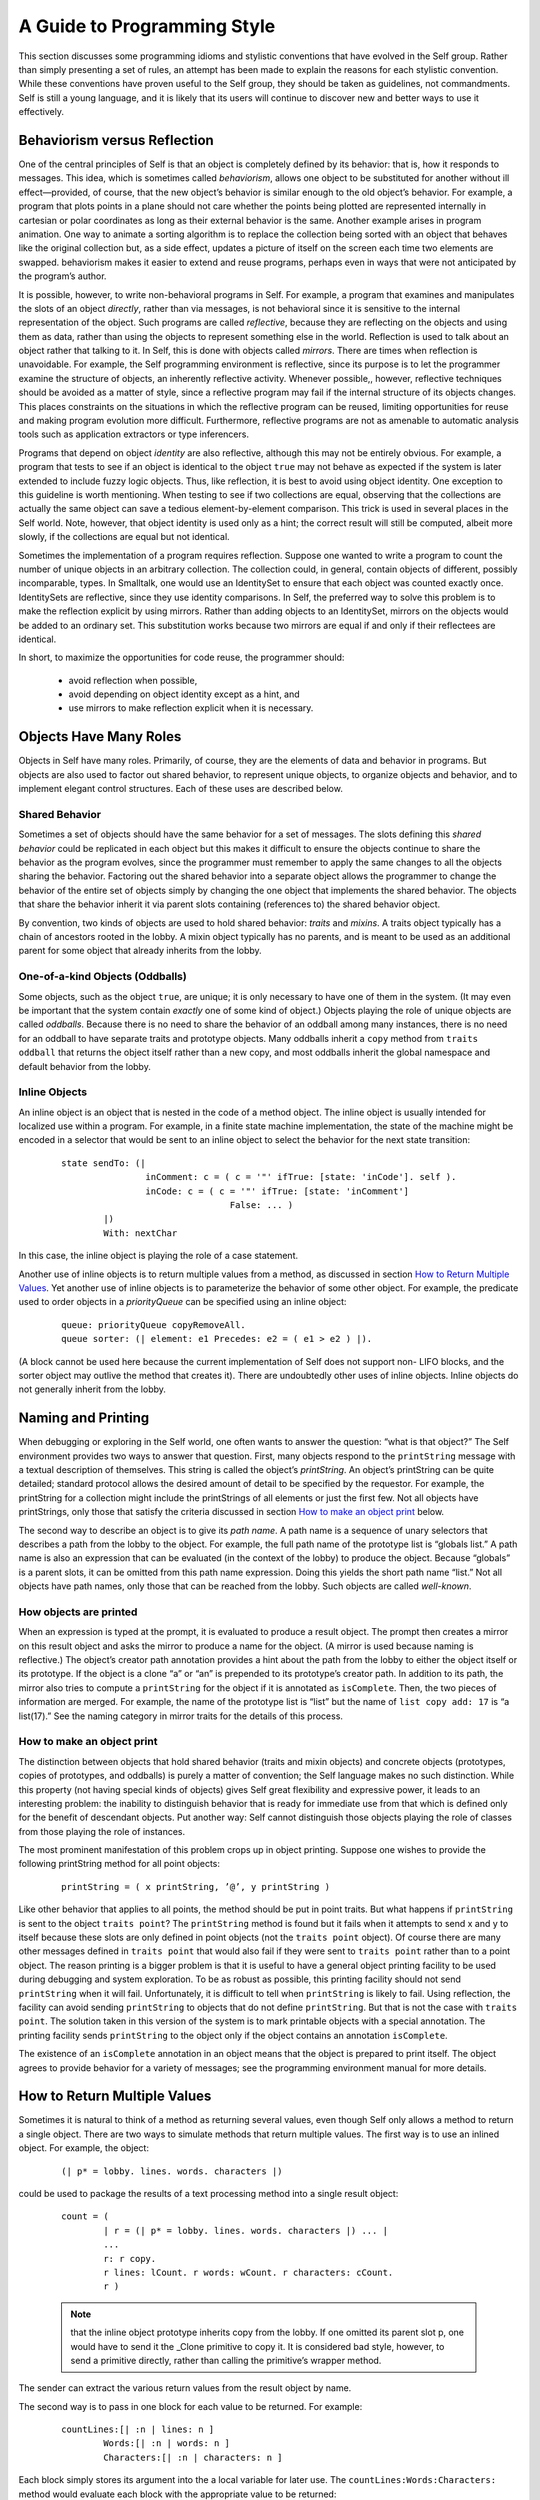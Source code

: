 ﻿****************************
A Guide to Programming Style
****************************

This section discusses some programming idioms and stylistic conventions that have evolved in the
Self group. Rather than simply presenting a set of rules, an attempt has been made to explain the
reasons for each stylistic convention. While these conventions have proven useful to the Self
group, they should be taken as guidelines, not commandments. Self is still a young language, and
it is likely that its users will continue to discover new and better ways to use it effectively.

Behaviorism versus Reflection
=============================

One of the central principles of Self is that an object is completely defined by its behavior: that
is, how it responds to messages. This idea, which is sometimes called *behaviorism*, allows one object
to be substituted for another without ill effect—provided, of course, that the new object’s behavior
is similar enough to the old object’s behavior. For example, a program that plots points in a
plane should not care whether the points being plotted are represented internally in cartesian or polar
coordinates as long as their external behavior is the same. Another example arises in program
animation. One way to animate a sorting algorithm is to replace the collection being sorted with an
object that behaves like the original collection but, as a side effect, updates a picture of itself on the
screen each time two elements are swapped. behaviorism makes it easier to extend and reuse programs,
perhaps even in ways that were not anticipated by the program’s author.

It is possible, however, to write non-behavioral programs in Self. For example, a program that examines
and manipulates the slots of an object *directly*, rather than via messages, is not behavioral
since it is sensitive to the internal representation of the object. Such programs are called *reflective*,
because they are reflecting on the objects and using them as data, rather than using the objects to
represent something else in the world. Reflection is used to talk about an object rather that talking
to it. In Self, this is done with objects called *mirrors*. There are times when reflection is unavoidable.
For example, the Self programming environment is reflective, since its purpose is to let the
programmer examine the structure of objects, an inherently reflective activity. Whenever possible,,
however, reflective techniques should be avoided as a matter of style, since a reflective program
may fail if the internal structure of its objects changes. This places constraints on the situations in
which the reflective program can be reused, limiting opportunities for reuse and making program
evolution more difficult. Furthermore, reflective programs are not as amenable to automatic analysis
tools such as application extractors or type inferencers.

Programs that depend on object *identity* are also reflective, although this may not be entirely obvious.
For example, a program that tests to see if an object is identical to the object ``true`` may not
behave as expected if the system is later extended to include fuzzy logic objects. Thus, like reflection,
it is best to avoid using object identity. One exception to this guideline is worth mentioning.
When testing to see if two collections are equal, observing that the collections are actually the
same object can save a tedious element-by-element comparison. This trick is used in several places
in the Self world. Note, however, that object identity is used only as a hint; the correct result will
still be computed, albeit more slowly, if the collections are equal but not identical.

Sometimes the implementation of a program requires reflection. Suppose one wanted to write a
program to count the number of unique objects in an arbitrary collection. The collection could, in
general, contain objects of different, possibly incomparable, types. In Smalltalk, one would use an
IdentitySet to ensure that each object was counted exactly once. IdentitySets are reflective, since
they use identity comparisons. In Self, the preferred way to solve this problem is to make the reflection
explicit by using mirrors. Rather than adding objects to an IdentitySet, mirrors on the objects
would be added to an ordinary set. This substitution works because two mirrors are equal if
and only if their reflectees are identical.

In short, to maximize the opportunities for code reuse, the programmer should:

	* avoid reflection when possible,
	* avoid depending on object identity except as a hint, and
	* use mirrors to make reflection explicit when it is necessary.

Objects Have Many Roles
=======================

Objects in Self have many roles. Primarily, of course, they are the elements of data and behavior
in programs. But objects are also used to factor out shared behavior, to represent unique objects, to
organize objects and behavior, and to implement elegant control structures. Each of these uses are
described below.

Shared Behavior
---------------

Sometimes a set of objects should have the same behavior for a set of messages. The slots defining
this *shared behavior* could be replicated in each object but this makes it difficult to ensure the objects
continue to share the behavior as the program evolves, since the programmer must remember
to apply the same changes to all the objects sharing the behavior. Factoring out the shared behavior
into a separate object allows the programmer to change the behavior of the entire set of objects simply
by changing the one object that implements the shared behavior. The objects that share the
behavior inherit it via parent slots containing (references to) the shared behavior object.

By convention, two kinds of objects are used to hold shared behavior: *traits* and *mixins*. A traits
object typically has a chain of ancestors rooted in the lobby. A mixin object typically has no parents,
and is meant to be used as an additional parent for some object that already inherits from the
lobby.

One-of-a-kind Objects (Oddballs)
--------------------------------

Some objects, such as the object ``true``, are unique; it is only necessary to have one of them in the
system. (It may even be important that the system contain *exactly* one of some kind of object.) Objects
playing the role of unique objects are called *oddballs*. Because there is no need to share the
behavior of an oddball among many instances, there is no need for an oddball to have separate
traits and prototype objects. Many oddballs inherit a ``copy`` method from ``traits oddball`` that
returns the object itself rather than a new copy, and most oddballs inherit the global namespace and
default behavior from the lobby.

Inline Objects
--------------

An inline object is an object that is nested in the code of a method object. The inline object is usually
intended for localized use within a program. For example, in a finite state machine implementation,
the state of the machine might be encoded in a selector that would be sent to an inline object
to select the behavior for the next state transition:

		::

				state sendTo: (|
						inComment: c = ( c = '"' ifTrue: [state: 'inCode']. self ).
						inCode: c = ( c = '"' ifTrue: [state: 'inComment']
								False: ... )
					|)
					With: nextChar

In this case, the inline object is playing the role of a case statement.

Another use of inline objects is to return multiple values from a method, as discussed in section
`How to Return Multiple Values`_. Yet another use of inline objects is to parameterize the behavior of some other object. For example,
the predicate used to order objects in a *priorityQueue* can be specified using an inline
object:

		::

			queue: priorityQueue copyRemoveAll.
			queue sorter: (| element: e1 Precedes: e2 = ( e1 > e2 ) |).

(A block cannot be used here because the current implementation of Self does not support non-
LIFO blocks, and the sorter object may outlive the method that creates it). There are undoubtedly
other uses of inline objects. Inline objects do not generally inherit from the lobby.

Naming and Printing
===================

When debugging or exploring in the Self world, one often wants to answer the question: “what is
that object?” The Self environment provides two ways to answer that question. First, many objects
respond to the ``printString`` message with a textual description of themselves. This string
is called the object’s *printString*. An object’s printString can be quite detailed; standard protocol
allows the desired amount of detail to be specified by the requestor. For example, the printString
for a collection might include the printStrings of all elements or just the first few. Not all objects
have printStrings, only those that satisfy the criteria discussed in section `How to make an object print`_ below.

The second way to describe an object is to give its *path name*. A path name is a sequence of unary
selectors that describes a path from the lobby to the object. For example, the full path name of the
prototype list is “globals list.” A path name is also an expression that can be evaluated (in the context
of the lobby) to produce the object. Because “globals” is a parent slots, it can be omitted from
this path name expression. Doing this yields the short path name “list.” Not all objects have path
names, only those that can be reached from the lobby. Such objects are called *well-known*.

How objects are printed
-----------------------

When an expression is typed at the prompt, it is evaluated to produce a result object. The prompt
then creates a mirror on this result object and asks the mirror to produce a name for the object. (A
mirror is used because naming is reflective.) The object’s creator path annotation provides a hint
about the path from the lobby to either the object itself or its prototype. If the object is a clone “a”
or “an” is prepended to its prototype’s creator path. In addition to its path, the mirror also tries to
compute a ``printString`` for the object if it is annotated as ``isComplete``. Then, the two pieces of
information are merged. For example, the name of the prototype list is “list” but the name of ``list copy add: 17``
is “a list(17).” See the naming category in mirror traits for the details of this process.

How to make an object print
---------------------------

The distinction between objects that hold shared behavior (traits and mixin objects) and concrete
objects (prototypes, copies of prototypes, and oddballs) is purely a matter of convention; the Self
language makes no such distinction. While this property (not having special kinds of objects) gives
Self great flexibility and expressive power, it leads to an interesting problem: the inability to distinguish
behavior that is ready for immediate use from that which is defined only for the benefit of
descendant objects. Put another way: Self cannot distinguish those objects playing the role of
classes from those playing the role of instances.

The most prominent manifestation of this problem crops up in object printing. Suppose one wishes
to provide the following printString method for all point objects:

		::

			printString = ( x printString, ’@’, y printString )

Like other behavior that applies to all points, the method should be put in point traits. But what
happens if ``printString`` is sent to the object ``traits point``? The ``printString`` method is
found but it fails when it attempts to send x and y to itself because these slots are only defined in
point objects (not the ``traits point`` object). Of course there are many other messages defined in
``traits point`` that would also fail if they were sent to ``traits point`` rather than to a point
object. The reason printing is a bigger problem is that it is useful to have a general object printing
facility to be used during debugging and system exploration. To be as robust as possible, this printing
facility should not send ``printString`` when it will fail. Unfortunately, it is difficult to tell
when ``printString`` is likely to fail. Using reflection, the facility can avoid sending
``printString`` to objects that do not define ``printString``. But that is not the case with ``traits point``.
The solution taken in this version of the system is to mark printable objects with a special
annotation. The printing facility sends ``printString`` to the object only if the object contains an
annotation ``isComplete``.

The existence of an ``isComplete`` annotation in an object means that the object is prepared to print
itself. The object agrees to provide behavior for a variety of messages; see the programming environment
manual for more details.

How to Return Multiple Values
=============================

Sometimes it is natural to think of a method as returning several values, even though Self only
allows a method to return a single object. There are two ways to simulate methods that return
multiple values. The first way is to use an inlined object. For example, the object:

		::

			(| p* = lobby. lines. words. characters |)

could be used to package the results of a text processing method into a single result object:

		::

			count = (
				| r = (| p* = lobby. lines. words. characters |) ... |
				...
				r: r copy.
				r lines: lCount. r words: wCount. r characters: cCount.
				r )

		.. note::

			that the inline object prototype inherits copy from the lobby. If one omitted its parent slot p, one would have to
			send it the _Clone primitive to copy it. It is considered bad style, however, to send a primitive directly, rather than calling
			the primitive’s wrapper method.

The sender can extract the various return values from the result object by name.

The second way is to pass in one block for each value to be returned. For example:

		::

				countLines:[| :n | lines: n ]
					Words:[| :n | words: n ]
					Characters:[| :n | characters: n ]

Each block simply stores its argument into the a local variable for later use. The
``countLines:Words:Characters:`` method would evaluate each block with the appropriate
value to be returned:

		::

				countLines: lb Words: wb Characters: cb = (
					...
					lb value: lineCount.
					wb value: wordCount.
					cb value: charCount.
					...

Substituting Values for Blocks
==============================

The lobby includes behavior for the block evaluation messages. Thus, any object that inherits from
the lobby can be passed as a parameter to a method that expects a block—the object behaves like
a block that evaluates that object. For example, one may write:

		::

				x >= 0 ifTrue: x False: x negate

rather than:

		::

				x >= 0 ifTrue: [ x ] False: [ x negate ]

		.. note::

				however, that Self evaluates all arguments before sending a message. Thus, in the first case
				“x negate” will be evaluated regardless of the value of x, even though that argument will not be
				used if x is nonnegative. In this case, it doesn’t matter, but if “x negate” had side effects, or if it
				were very expensive, it would be better to use the second form.

In a similar vein, blocks inherit default behavior that allows one to provide a block taking fewer
arguments than expected. For example, the collection iteration message ``do:`` expects a block taking
two arguments: a collection element and the key at which that element is stored. If one is only
interested in the elements, not the keys, one can provide a block taking only one argument and the
second block argument will simply be ignored. That is, you can write:

		::

				myCollection do: [| :el | el printLine]

instead of:

		::

				myCollection do: [| :el. :key | el printLine]

``nil`` Considered Naughty
==========================

As in Lisp, Self has an object called nil, which denotes an undefined value. The virtual machine
initializes any uninitialized slots to this value. In Lisp, many programs test for nil to find the end
of a list, or an empty slot in a hash table, or any other undefined value. There is a better way in
Self. Instead of testing an object’s identity against ``nil``, define a new object with the appropriate
behavior and simply send messages to this object; Self’s dynamic binding will do the rest. For example,
in a graphical user interface, the following object might be used instead of nil:

		::

				nullGlyph = (|
						display = ( self ).
						boundingBox = (0@0) # (0@0).
						mouseSensitive = false.
				|)

To make it easier to avoid nil, the methods that create new vectors allow you to supply an alternative
to ``nil`` as the initial value for the new vector’s elements (e.g., ``copySize:FillingWith:``).

Hash and \=
===========

Sets and dictionaries are implemented using hash tables. In order for an object to be eligible for inclusion
in a set or used as a key in a dictionary, it must implement both ``=`` and ``hash``. (``hash`` maps
an object to a ``smallInt``.) Further, ``hash`` must be implemented in such a way that for objects ``a`` and
``b``, (``a = b``) implies (``a hash = b hash``). The behavior that sets disallow duplicates and
dictionaries disallow multiple entries with the same key is dependent upon the correct implementation
of hash for their elements and keys. Finally, the implementation of sets (and dictionaries)
will only work if the hash value of the objects in the set do not change while the objects are in the
set (dictionary). This may complicate managing sets of mutable objects, since if the hash value
depends on the mutable state, the objects can not be allowed to mutate while in the set.

Of course, a trivial hash function would simply return a constant regardless of the contents of the
object. However, for good hash table performance, the hash function should map different objects
to different values, ideally distributing possible object values as uniformly as possible across the
range of small integers.

Equality, Identity, and Indistinguishability
============================================

Equality, identity, and indistinguishability are three related concepts that are often confused. Two
objects are ``equal`` if they “mean the same thing”. For example, 3 = 3.0 even though they are different
objects and have different representations. Two objects are ``identical`` if and only if they are
the same object. (Or, more precisely, two references are identical if they refer to the same object.)
The primitive _Eq: tests if two objects are identical. Finally, two objects are ``indistinguishable`` if
they have exactly the same behavior for every possible sequence of non-reflective messages. The
binary operator “==” tests for indistinguishability. Identity implies indistinguishability which implies
equality.

It is actually not possible to guarantee that two different objects are indistinguishable, since reflection
could be used to modify one of the objects to behave differently after the indistinguisability
test was made. Thus, == is defined to mean identity by default. Mirrors, however, override this default
behavior; (``m1 == m2``) if (``m1 reflectee`` _Eq: ``m2 reflectee``). This makes it appear
that there is at most one mirror object for each object in the system. This illusion would break
down, however, if one added mutable state to mirror objects.
